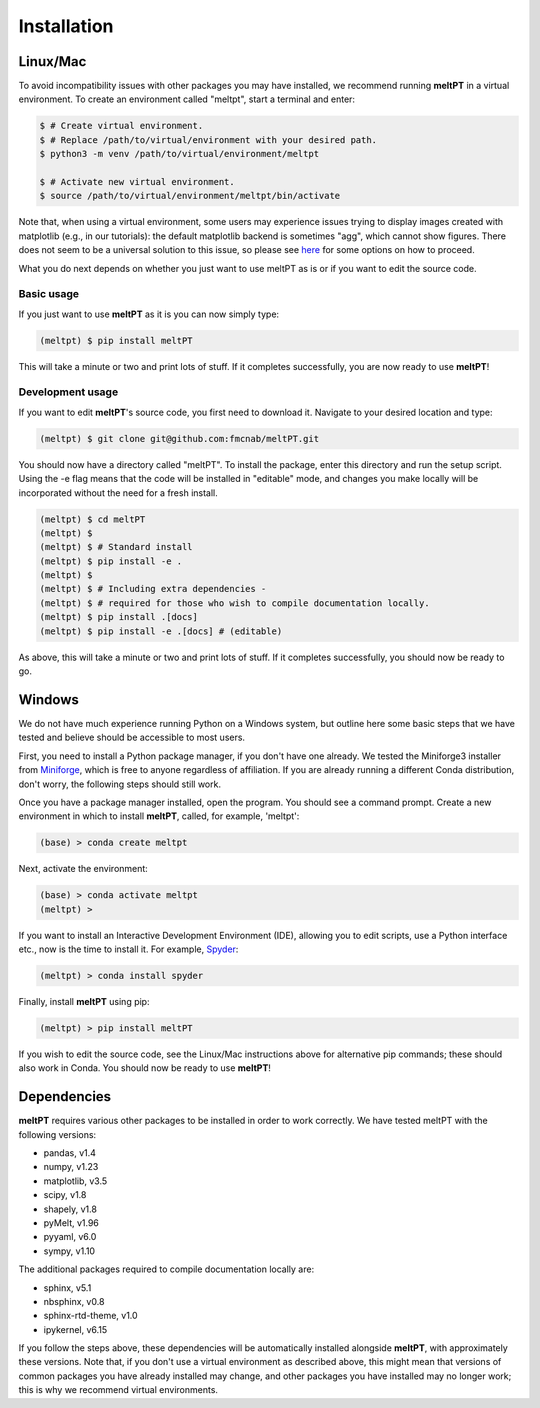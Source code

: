 Installation
^^^^^^^^^^^^

=========
Linux/Mac
=========

To avoid incompatibility issues with other packages you may have installed, 
we recommend running **meltPT** in a virtual environment. To create an
environment called "meltpt", start a terminal and enter:

.. code-block:: console

  $ # Create virtual environment.
  $ # Replace /path/to/virtual/environment with your desired path.
  $ python3 -m venv /path/to/virtual/environment/meltpt

  $ # Activate new virtual environment.
  $ source /path/to/virtual/environment/meltpt/bin/activate

Note that, when using a virtual environment, some users may experience issues
trying to display images created with matplotlib (e.g., in our tutorials): the
default matplotlib backend is sometimes "agg", which cannot show figures. There
does not seem to be a universal solution to this issue, so please see
`here <https://matplotlib.org/3.1.3/faq/virtualenv_faq.html>`_ for some options
on how to proceed. 

What you do next depends on whether you just want to use meltPT as is or if
you want to edit the source code.

-----------
Basic usage
-----------

If you just want to use **meltPT** as it is you can now simply type:

.. code-block:: console

  (meltpt) $ pip install meltPT
  
This will take a minute or two and print lots of stuff. If it completes
successfully, you are now ready to use **meltPT**!

-----------------
Development usage
-----------------

If you want to edit **meltPT**'s source code, you first need to download it.
Navigate to your desired location and type:

.. code-block:: console

  (meltpt) $ git clone git@github.com:fmcnab/meltPT.git

You should now have a directory called "meltPT". To install the package, enter
this directory and run the setup script. Using the -e flag means that the code
will be installed in "editable" mode, and changes you make locally will be
incorporated without the need for a fresh install.

.. code-block:: console

  (meltpt) $ cd meltPT
  (meltpt) $
  (meltpt) $ # Standard install
  (meltpt) $ pip install -e .
  (meltpt) $
  (meltpt) $ # Including extra dependencies - 
  (meltpt) $ # required for those who wish to compile documentation locally.
  (meltpt) $ pip install .[docs]
  (meltpt) $ pip install -e .[docs] # (editable)

As above, this will take a minute or two and print lots of stuff. If it
completes successfully, you should now be ready to go.

=======
Windows
=======

We do not have much experience running Python on a Windows system, but outline
here some basic steps that we have tested and believe should be accessible
to most users.

First, you need to install a Python package manager, if you don't have one
already. We tested the Miniforge3 installer from 
`Miniforge <https://github.com/conda-forge/miniforge>`_, which is free to
anyone regardless of affiliation. If you are already running a different Conda 
distribution, don't worry, the following steps should still work.

Once you have a package manager installed, open the program. You should see
a command prompt. Create a new environment in which to install **meltPT**,
called, for example, 'meltpt':

.. code-block:: console

  (base) > conda create meltpt
  
Next, activate the environment:

.. code-block:: console

  (base) > conda activate meltpt
  (meltpt) >
  
If you want to install an Interactive Development Environment (IDE), allowing
you to edit scripts, use a Python interface etc., now is the time to install
it. For example, `Spyder <https://www.spyder-ide.org/>`_:

.. code-block:: console

  (meltpt) > conda install spyder
  
Finally, install **meltPT** using pip:

.. code-block:: console

  (meltpt) > pip install meltPT

If you wish to edit the source code, see the Linux/Mac instructions above for 
alternative pip commands; these should also work in Conda. You should now be 
ready to use **meltPT**!

============
Dependencies
============

**meltPT** requires various other packages to be installed in order to work
correctly. We have tested meltPT with the following versions:

* pandas, v1.4
* numpy, v1.23
* matplotlib, v3.5
* scipy, v1.8
* shapely, v1.8
* pyMelt, v1.96
* pyyaml, v6.0
* sympy, v1.10

The additional packages required to compile documentation locally are:

* sphinx, v5.1
* nbsphinx, v0.8
* sphinx-rtd-theme, v1.0
* ipykernel, v6.15

If you follow the steps above, these dependencies will be automatically
installed alongside **meltPT**, with approximately these versions. Note that,
if you don't use a virtual environment as described above, this might mean
that versions of common packages you have already installed may change, and
other packages you have installed may no longer work; this is why we
recommend virtual environments.